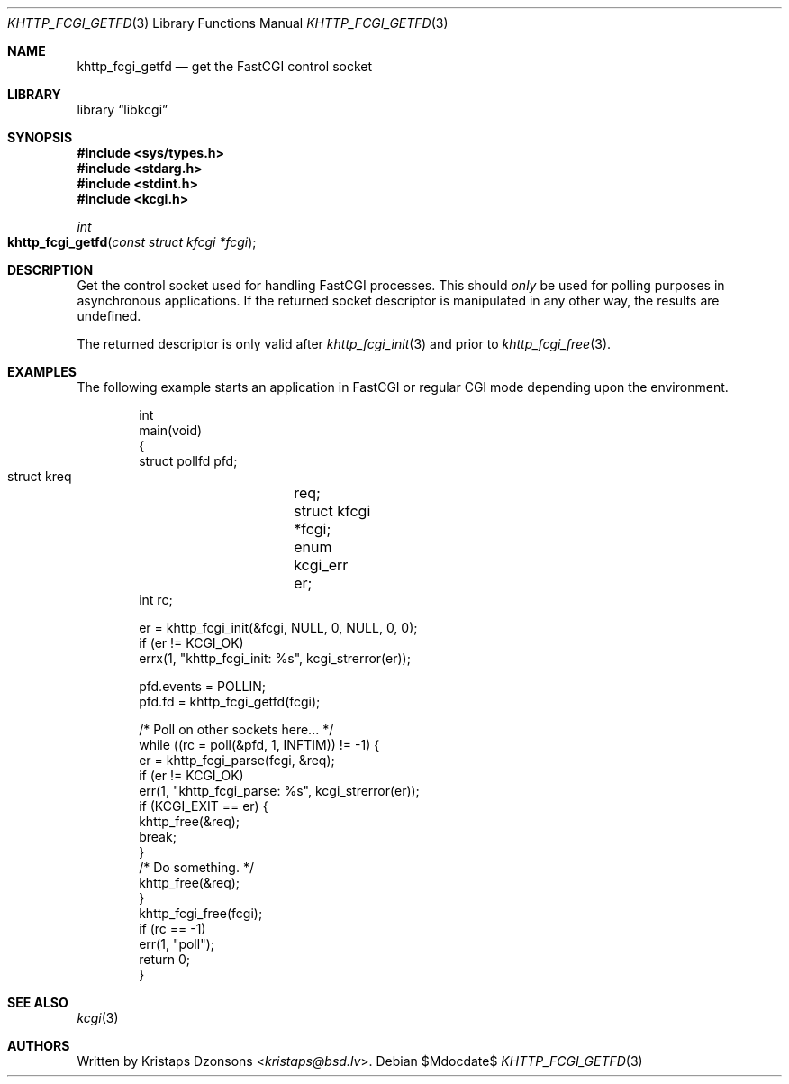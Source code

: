 .\" Copyright (c) Kristaps Dzonsons <kristaps@bsd.lv>
.\"
.\" Permission to use, copy, modify, and distribute this software for any
.\" purpose with or without fee is hereby granted, provided that the above
.\" copyright notice and this permission notice appear in all copies.
.\"
.\" THE SOFTWARE IS PROVIDED "AS IS" AND THE AUTHOR DISCLAIMS ALL WARRANTIES
.\" WITH REGARD TO THIS SOFTWARE INCLUDING ALL IMPLIED WARRANTIES OF
.\" MERCHANTABILITY AND FITNESS. IN NO EVENT SHALL THE AUTHOR BE LIABLE FOR
.\" ANY SPECIAL, DIRECT, INDIRECT, OR CONSEQUENTIAL DAMAGES OR ANY DAMAGES
.\" WHATSOEVER RESULTING FROM LOSS OF USE, DATA OR PROFITS, WHETHER IN AN
.\" ACTION OF CONTRACT, NEGLIGENCE OR OTHER TORTIOUS ACTION, ARISING OUT OF
.\" OR IN CONNECTION WITH THE USE OR PERFORMANCE OF THIS SOFTWARE.
.\"
.Dd $Mdocdate$
.Dt KHTTP_FCGI_GETFD 3
.Os
.Sh NAME
.Nm khttp_fcgi_getfd
.Nd get the FastCGI control socket
.Sh LIBRARY
.Lb libkcgi
.Sh SYNOPSIS
.In sys/types.h
.In stdarg.h
.In stdint.h
.In kcgi.h
.Ft int
.Fo khttp_fcgi_getfd
.Fa "const struct kfcgi *fcgi"
.Fc
.Sh DESCRIPTION
Get the control socket used for handling FastCGI processes.
This should
.Em only
be used for polling purposes in asynchronous applications.
If the returned socket descriptor is manipulated in any other way, the results
are undefined.
.Pp
The returned descriptor is only valid after
.Xr khttp_fcgi_init 3
and prior to
.Xr khttp_fcgi_free 3 .
.Sh EXAMPLES
The following example starts an application in FastCGI or regular CGI
mode depending upon the environment.
.Bd -literal -offset indent
int
main(void)
{
  struct pollfd  pfd;
  struct kreq	 req;
  struct kfcgi	*fcgi;
  enum kcgi_err	 er;
  int rc;

  er = khttp_fcgi_init(&fcgi, NULL, 0, NULL, 0, 0);
  if (er != KCGI_OK)
    errx(1, "khttp_fcgi_init: %s", kcgi_strerror(er));

  pfd.events = POLLIN;
  pfd.fd = khttp_fcgi_getfd(fcgi);

  /* Poll on other sockets here... */
  while ((rc = poll(&pfd, 1, INFTIM)) != -1) {
    er = khttp_fcgi_parse(fcgi, &req);
    if (er != KCGI_OK)
      err(1, "khttp_fcgi_parse: %s", kcgi_strerror(er));
    if (KCGI_EXIT == er) {
      khttp_free(&req);
      break;
    }
    /* Do something. */
    khttp_free(&req);
  }
  khttp_fcgi_free(fcgi);
  if (rc == -1)
    err(1, "poll");
  return 0;
}
.Ed
.Sh SEE ALSO
.Xr kcgi 3
.Sh AUTHORS
Written by
.An Kristaps Dzonsons Aq Mt kristaps@bsd.lv .
